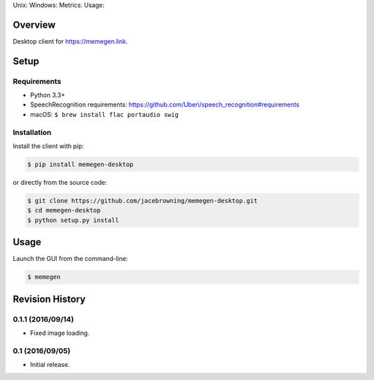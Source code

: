 Unix: |Unix Build Status| Windows: |Windows Build Status|\ Metrics:
|Coverage Status| |Scrutinizer Code Quality|\ Usage: |PyPI Version|
|PyPI Downloads|

Overview
========

Desktop client for https://memegen.link.

Setup
=====

Requirements
------------

-  Python 3.3+
-  SpeechRecognition requirements:
   https://github.com/Uberi/speech_recognition#requirements
-  macOS: ``$ brew install flac portaudio swig``

Installation
------------

Install the client with pip:

.. code:: sh

    $ pip install memegen-desktop

or directly from the source code:

.. code:: sh

    $ git clone https://github.com/jacebrowning/memegen-desktop.git
    $ cd memegen-desktop
    $ python setup.py install

Usage
=====

Launch the GUI from the command-line:

.. code:: sh

    $ memegen

.. |Unix Build Status| image:: http://img.shields.io/travis/jacebrowning/memegen-desktop/master.svg
   :target: https://travis-ci.org/jacebrowning/memegen-desktop
.. |Windows Build Status| image:: https://img.shields.io/appveyor/ci/jacebrowning/memegen-desktop/master.svg
   :target: https://ci.appveyor.com/project/jacebrowning/memegen-desktop
.. |Coverage Status| image:: http://img.shields.io/coveralls/jacebrowning/memegen-desktop/master.svg
   :target: https://coveralls.io/r/jacebrowning/memegen-desktop
.. |Scrutinizer Code Quality| image:: http://img.shields.io/scrutinizer/g/jacebrowning/memegen-desktop.svg
   :target: https://scrutinizer-ci.com/g/jacebrowning/memegen-desktop/?branch=master
.. |PyPI Version| image:: http://img.shields.io/pypi/v/memegen-desktop.svg
   :target: https://pypi.python.org/pypi/memegen-desktop
.. |PyPI Downloads| image:: http://img.shields.io/pypi/dm/memegen-desktop.svg
   :target: https://pypi.python.org/pypi/memegen-desktop

Revision History
================

0.1.1 (2016/09/14)
------------------

-  Fixed image loading.

0.1 (2016/09/05)
----------------

-  Initial release.


